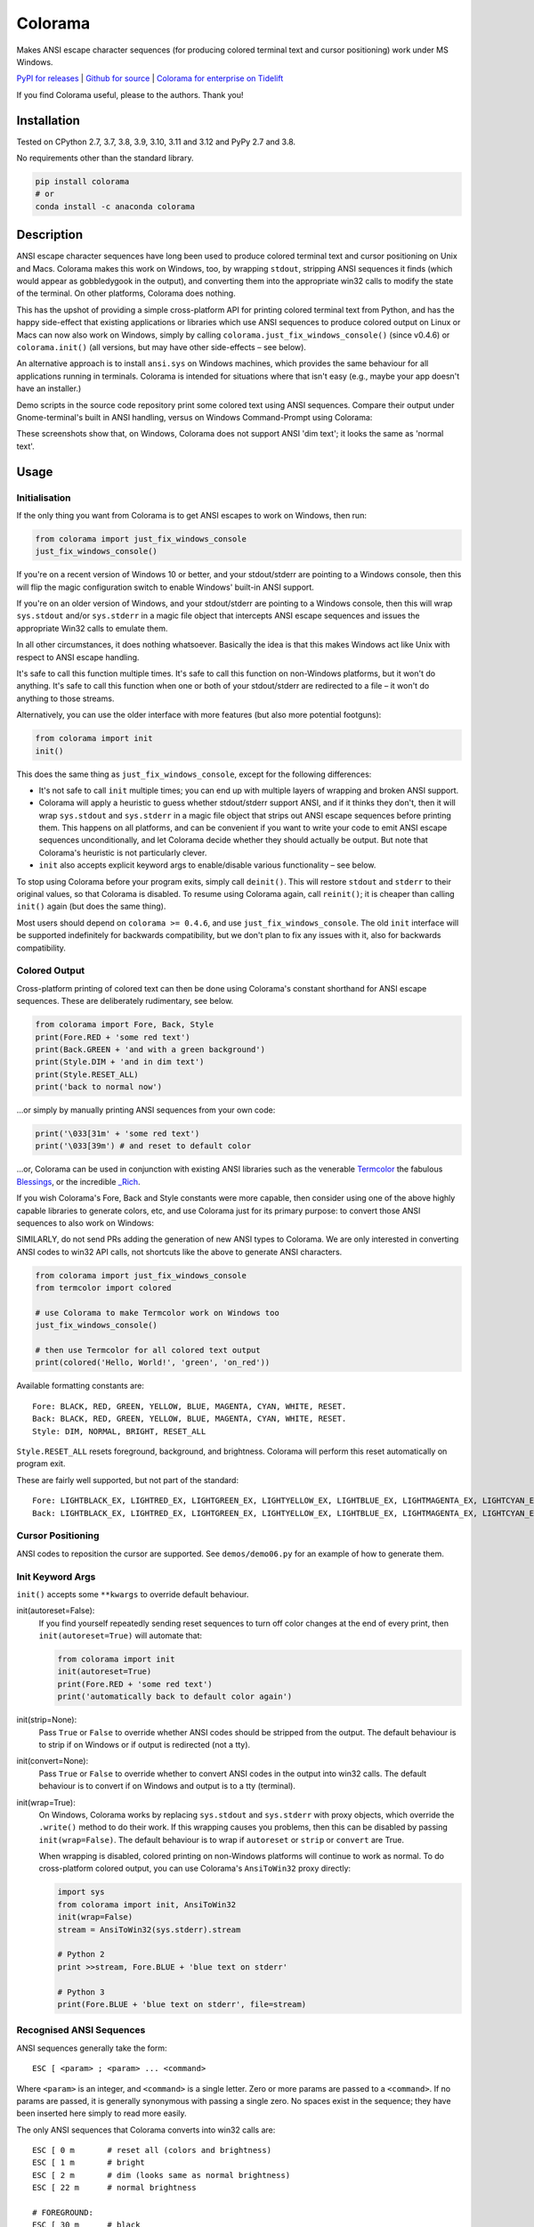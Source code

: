 Colorama
========

.. image:: https://assets.piptrends.com/get-last-month-downloads-badge/colorama.svg
    :alt: colorama Downloads Last Month by pip Trends
    :target: https://piptrends.com/package/colorama
.. image:: https://img.shields.io/pypi/v/colorama.svg
    :target: https://pypi.org/project/colorama/
    :alt: Latest Version

.. image:: https://img.shields.io/pypi/pyversions/colorama.svg
    :target: https://pypi.org/project/colorama/
    :alt: Supported Python versions

.. image:: https://github.com/tartley/colorama/actions/workflows/test.yml/badge.svg
    :target: https://github.com/tartley/colorama/actions/workflows/test.yml
    :alt: Build Status




Makes ANSI escape character sequences (for producing colored terminal text and
cursor positioning) work under MS Windows.

.. |donate| image:: https://www.paypalobjects.com/en_US/i/btn/btn_donate_SM.gif
  :target: https://www.paypal.com/cgi-bin/webscr?cmd=_donations&business=2MZ9D2GMLYCUJ&item_name=Colorama&currency_code=USD
  :alt: Donate with Paypal

`PyPI for releases <https://pypi.org/project/colorama/>`_ |
`Github for source <https://github.com/tartley/colorama>`_ |
`Colorama for enterprise on Tidelift <https://github.com/tartley/colorama/blob/master/ENTERPRISE.md>`_

If you find Colorama useful, please |donate| to the authors. Thank you!

Installation
------------

Tested on CPython 2.7, 3.7, 3.8, 3.9, 3.10, 3.11 and 3.12 and PyPy 2.7 and 3.8.

No requirements other than the standard library.

.. code-block:: bash

    pip install colorama
    # or
    conda install -c anaconda colorama

Description
-----------

ANSI escape character sequences have long been used to produce colored terminal
text and cursor positioning on Unix and Macs. Colorama makes this work on
Windows, too, by wrapping ``stdout``, stripping ANSI sequences it finds (which
would appear as gobbledygook in the output), and converting them into the
appropriate win32 calls to modify the state of the terminal. On other platforms,
Colorama does nothing.

This has the upshot of providing a simple cross-platform API for printing
colored terminal text from Python, and has the happy side-effect that existing
applications or libraries which use ANSI sequences to produce colored output on
Linux or Macs can now also work on Windows, simply by calling
``colorama.just_fix_windows_console()`` (since v0.4.6) or ``colorama.init()``
(all versions, but may have other side-effects – see below).

An alternative approach is to install ``ansi.sys`` on Windows machines, which
provides the same behaviour for all applications running in terminals. Colorama
is intended for situations where that isn't easy (e.g., maybe your app doesn't
have an installer.)

Demo scripts in the source code repository print some colored text using
ANSI sequences. Compare their output under Gnome-terminal's built in ANSI
handling, versus on Windows Command-Prompt using Colorama:

.. image:: https://github.com/tartley/colorama/raw/master/screenshots/ubuntu-demo.png
    :width: 661
    :height: 357
    :alt: ANSI sequences on Ubuntu under gnome-terminal.

.. image:: https://github.com/tartley/colorama/raw/master/screenshots/windows-demo.png
    :width: 668
    :height: 325
    :alt: Same ANSI sequences on Windows, using Colorama.

These screenshots show that, on Windows, Colorama does not support ANSI 'dim
text'; it looks the same as 'normal text'.

Usage
-----

Initialisation
..............

If the only thing you want from Colorama is to get ANSI escapes to work on
Windows, then run:

.. code-block:: python

    from colorama import just_fix_windows_console
    just_fix_windows_console()

If you're on a recent version of Windows 10 or better, and your stdout/stderr
are pointing to a Windows console, then this will flip the magic configuration
switch to enable Windows' built-in ANSI support.

If you're on an older version of Windows, and your stdout/stderr are pointing to
a Windows console, then this will wrap ``sys.stdout`` and/or ``sys.stderr`` in a
magic file object that intercepts ANSI escape sequences and issues the
appropriate Win32 calls to emulate them.

In all other circumstances, it does nothing whatsoever. Basically the idea is
that this makes Windows act like Unix with respect to ANSI escape handling.

It's safe to call this function multiple times. It's safe to call this function
on non-Windows platforms, but it won't do anything. It's safe to call this
function when one or both of your stdout/stderr are redirected to a file – it
won't do anything to those streams.

Alternatively, you can use the older interface with more features (but also more
potential footguns):

.. code-block:: python

    from colorama import init
    init()

This does the same thing as ``just_fix_windows_console``, except for the
following differences:

- It's not safe to call ``init`` multiple times; you can end up with multiple
  layers of wrapping and broken ANSI support.

- Colorama will apply a heuristic to guess whether stdout/stderr support ANSI,
  and if it thinks they don't, then it will wrap ``sys.stdout`` and
  ``sys.stderr`` in a magic file object that strips out ANSI escape sequences
  before printing them. This happens on all platforms, and can be convenient if
  you want to write your code to emit ANSI escape sequences unconditionally, and
  let Colorama decide whether they should actually be output. But note that
  Colorama's heuristic is not particularly clever.

- ``init`` also accepts explicit keyword args to enable/disable various
  functionality – see below.

To stop using Colorama before your program exits, simply call ``deinit()``.
This will restore ``stdout`` and ``stderr`` to their original values, so that
Colorama is disabled. To resume using Colorama again, call ``reinit()``; it is
cheaper than calling ``init()`` again (but does the same thing).

Most users should depend on ``colorama >= 0.4.6``, and use
``just_fix_windows_console``. The old ``init`` interface will be supported
indefinitely for backwards compatibility, but we don't plan to fix any issues
with it, also for backwards compatibility.

Colored Output
..............

Cross-platform printing of colored text can then be done using Colorama's
constant shorthand for ANSI escape sequences. These are deliberately
rudimentary, see below.

.. code-block:: python

    from colorama import Fore, Back, Style
    print(Fore.RED + 'some red text')
    print(Back.GREEN + 'and with a green background')
    print(Style.DIM + 'and in dim text')
    print(Style.RESET_ALL)
    print('back to normal now')

...or simply by manually printing ANSI sequences from your own code:

.. code-block:: python

    print('\033[31m' + 'some red text')
    print('\033[39m') # and reset to default color

...or, Colorama can be used in conjunction with existing ANSI libraries
such as the venerable `Termcolor <https://pypi.org/project/termcolor/>`_
the fabulous `Blessings <https://pypi.org/project/blessings/>`_,
or the incredible `_Rich <https://pypi.org/project/rich/>`_.

If you wish Colorama's Fore, Back and Style constants were more capable,
then consider using one of the above highly capable libraries to generate
colors, etc, and use Colorama just for its primary purpose: to convert
those ANSI sequences to also work on Windows:

SIMILARLY, do not send PRs adding the generation of new ANSI types to Colorama.
We are only interested in converting ANSI codes to win32 API calls, not
shortcuts like the above to generate ANSI characters.

.. code-block:: python

    from colorama import just_fix_windows_console
    from termcolor import colored

    # use Colorama to make Termcolor work on Windows too
    just_fix_windows_console()

    # then use Termcolor for all colored text output
    print(colored('Hello, World!', 'green', 'on_red'))

Available formatting constants are::

    Fore: BLACK, RED, GREEN, YELLOW, BLUE, MAGENTA, CYAN, WHITE, RESET.
    Back: BLACK, RED, GREEN, YELLOW, BLUE, MAGENTA, CYAN, WHITE, RESET.
    Style: DIM, NORMAL, BRIGHT, RESET_ALL

``Style.RESET_ALL`` resets foreground, background, and brightness. Colorama will
perform this reset automatically on program exit.

These are fairly well supported, but not part of the standard::

    Fore: LIGHTBLACK_EX, LIGHTRED_EX, LIGHTGREEN_EX, LIGHTYELLOW_EX, LIGHTBLUE_EX, LIGHTMAGENTA_EX, LIGHTCYAN_EX, LIGHTWHITE_EX
    Back: LIGHTBLACK_EX, LIGHTRED_EX, LIGHTGREEN_EX, LIGHTYELLOW_EX, LIGHTBLUE_EX, LIGHTMAGENTA_EX, LIGHTCYAN_EX, LIGHTWHITE_EX

Cursor Positioning
..................

ANSI codes to reposition the cursor are supported. See ``demos/demo06.py`` for
an example of how to generate them.

Init Keyword Args
.................

``init()`` accepts some ``**kwargs`` to override default behaviour.

init(autoreset=False):
    If you find yourself repeatedly sending reset sequences to turn off color
    changes at the end of every print, then ``init(autoreset=True)`` will
    automate that:

    .. code-block:: python

        from colorama import init
        init(autoreset=True)
        print(Fore.RED + 'some red text')
        print('automatically back to default color again')

init(strip=None):
    Pass ``True`` or ``False`` to override whether ANSI codes should be
    stripped from the output. The default behaviour is to strip if on Windows
    or if output is redirected (not a tty).

init(convert=None):
    Pass ``True`` or ``False`` to override whether to convert ANSI codes in the
    output into win32 calls. The default behaviour is to convert if on Windows
    and output is to a tty (terminal).

init(wrap=True):
    On Windows, Colorama works by replacing ``sys.stdout`` and ``sys.stderr``
    with proxy objects, which override the ``.write()`` method to do their work.
    If this wrapping causes you problems, then this can be disabled by passing
    ``init(wrap=False)``. The default behaviour is to wrap if ``autoreset`` or
    ``strip`` or ``convert`` are True.

    When wrapping is disabled, colored printing on non-Windows platforms will
    continue to work as normal. To do cross-platform colored output, you can
    use Colorama's ``AnsiToWin32`` proxy directly:

    .. code-block:: python

        import sys
        from colorama import init, AnsiToWin32
        init(wrap=False)
        stream = AnsiToWin32(sys.stderr).stream

        # Python 2
        print >>stream, Fore.BLUE + 'blue text on stderr'

        # Python 3
        print(Fore.BLUE + 'blue text on stderr', file=stream)

Recognised ANSI Sequences
.........................

ANSI sequences generally take the form::

    ESC [ <param> ; <param> ... <command>

Where ``<param>`` is an integer, and ``<command>`` is a single letter. Zero or
more params are passed to a ``<command>``. If no params are passed, it is
generally synonymous with passing a single zero. No spaces exist in the
sequence; they have been inserted here simply to read more easily.

The only ANSI sequences that Colorama converts into win32 calls are::

    ESC [ 0 m       # reset all (colors and brightness)
    ESC [ 1 m       # bright
    ESC [ 2 m       # dim (looks same as normal brightness)
    ESC [ 22 m      # normal brightness

    # FOREGROUND:
    ESC [ 30 m      # black
    ESC [ 31 m      # red
    ESC [ 32 m      # green
    ESC [ 33 m      # yellow
    ESC [ 34 m      # blue
    ESC [ 35 m      # magenta
    ESC [ 36 m      # cyan
    ESC [ 37 m      # white
    ESC [ 39 m      # reset

    # BACKGROUND
    ESC [ 40 m      # black
    ESC [ 41 m      # red
    ESC [ 42 m      # green
    ESC [ 43 m      # yellow
    ESC [ 44 m      # blue
    ESC [ 45 m      # magenta
    ESC [ 46 m      # cyan
    ESC [ 47 m      # white
    ESC [ 49 m      # reset

    # cursor positioning
    ESC [ y;x H     # position cursor at x across, y down
    ESC [ y;x f     # position cursor at x across, y down
    ESC [ n A       # move cursor n lines up
    ESC [ n B       # move cursor n lines down
    ESC [ n C       # move cursor n characters forward
    ESC [ n D       # move cursor n characters backward

    # clear the screen
    ESC [ mode J    # clear the screen

    # clear the line
    ESC [ mode K    # clear the line

Multiple numeric params to the ``'m'`` command can be combined into a single
sequence::

    ESC [ 36 ; 45 ; 1 m     # bright cyan text on magenta background

All other ANSI sequences of the form ``ESC [ <param> ; <param> ... <command>``
are silently stripped from the output on Windows.

Any other form of ANSI sequence, such as single-character codes or alternative
initial characters, are not recognised or stripped. It would be cool to add
them though. Let me know if it would be useful for you, via the Issues on
GitHub.

Status & Known Problems
-----------------------

I've personally only tested it on Windows XP (CMD, Console2), Ubuntu
(gnome-terminal, xterm), and OS X.

Some valid ANSI sequences aren't recognised.

If you're hacking on the code, see `README-hacking.md`_. ESPECIALLY, see the
explanation there of why we do not want PRs that allow Colorama to generate new
types of ANSI codes.

See outstanding issues and wish-list:
https://github.com/tartley/colorama/issues

If anything doesn't work for you, or doesn't do what you expected or hoped for,
I'd love to hear about it on that issues list, would be delighted by patches,
and would be happy to grant commit access to anyone who submits a working patch
or two.

.. _README-hacking.md: README-hacking.md

License
-------

Copyright Jonathan Hartley & Arnon Yaari, 2013-2020. BSD 3-Clause license; see
LICENSE file.

Professional support
--------------------

.. |tideliftlogo| image:: https://cdn2.hubspot.net/hubfs/4008838/website/logos/logos_for_download/Tidelift_primary-shorthand-logo.png
   :alt: Tidelift
   :target: https://tidelift.com/subscription/pkg/pypi-colorama?utm_source=pypi-colorama&utm_medium=referral&utm_campaign=readme

.. list-table::
   :widths: 10 100

   * - |tideliftlogo|
     - Professional support for colorama is available as part of the
       `Tidelift Subscription`_.
       Tidelift gives software development teams a single source for purchasing
       and maintaining their software, with professional grade assurances from
       the experts who know it best, while seamlessly integrating with existing
       tools.

.. _Tidelift Subscription: https://tidelift.com/subscription/pkg/pypi-colorama?utm_source=pypi-colorama&utm_medium=referral&utm_campaign=readme

Thanks
------

See the CHANGELOG for more thanks!

* Marc Schlaich (schlamar) for a ``setup.py`` fix for Python2.5.
* Marc Abramowitz, reported & fixed a crash on exit with closed ``stdout``,
  providing a solution to issue #7's setuptools/distutils debate,
  and other fixes.
* User 'eryksun', for guidance on correctly instantiating ``ctypes.windll``.
* Matthew McCormick for politely pointing out a longstanding crash on non-Win.
* Ben Hoyt, for a magnificent fix under 64-bit Windows.
* Jesse at Empty Square for submitting a fix for examples in the README.
* User 'jamessp', an observant documentation fix for cursor positioning.
* User 'vaal1239', Dave Mckee & Lackner Kristof for a tiny but much-needed Win7
  fix.
* Julien Stuyck, for wisely suggesting Python3 compatible updates to README.
* Daniel Griffith for multiple fabulous patches.
* Oscar Lesta for a valuable fix to stop ANSI chars being sent to non-tty
  output.
* Roger Binns, for many suggestions, valuable feedback, & bug reports.
* Tim Golden for thought and much appreciated feedback on the initial idea.
* User 'Zearin' for updates to the README file.
* John Szakmeister for adding support for light colors
* Charles Merriam for adding documentation to demos
* Jurko for a fix on 64-bit Windows CPython2.5 w/o ctypes
* Florian Bruhin for a fix when stdout or stderr are None
* Thomas Weininger for fixing ValueError on Windows
* Remi Rampin for better Github integration and fixes to the README file
* Simeon Visser for closing a file handle using 'with' and updating classifiers
  to include Python 3.3 and 3.4
* Andy Neff for fixing RESET of LIGHT_EX colors.
* Jonathan Hartley for the initial idea and implementation.
